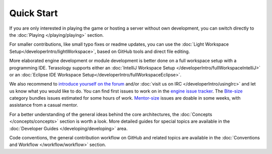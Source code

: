 Quick Start
===========

If you are only interested in playing the game or hosting a server without own development, you can switch directly to the :doc:`Playing </playing/playing>` section.

For smaller contributions, like small typo fixes or readme updates, you can use the :doc:`Light Workspace Setup</developerIntro/lightWorkspace>`, based on GitHub tools and direct file editing.

More elaborated engine development or module development is better done on a full workspace setup with a programming IDE. Terasology supports either an :doc:`IntelliJ Workspace Setup </developerIntro/fullWorkspaceIntelliJ>` or an :doc:`Eclipse IDE Workspace Setup</developerIntro/fullWorkspaceEclipse>`.

We also recommend to `introduce yourself on the forum <http://forum.terasology.org/forum/contributor-introductions.7>`_ and/or :doc:`visit us on IRC </developerIntro/usingIrc>` and let us know what you would like to do.
You can find first issues to work on in the `engine issue tracker <https://github.com/MovingBlocks/Terasology/issues>`_. The `Bite-size <https://github.com/MovingBlocks/Terasology/labels/Bite-size>`_ category bundles issues estimated for some hours of work.
`Mentor-size <https://github.com/MovingBlocks/Terasology/labels/Mentor-size>`_ issues are doable in some weeks, with assistance from a casual mentor.

For a better understanding of the general ideas behind the core architectures, the :doc:`Concepts </concepts/concepts>` section is worth a look. More detailed guides for special topics are available in the :doc:`Developer Guides </developing/developing>` area.

Code conventions, the general contribution workflow on GitHub and related topics are available in the :doc:`Conventions and Workflow </workflow/workflow>` section.